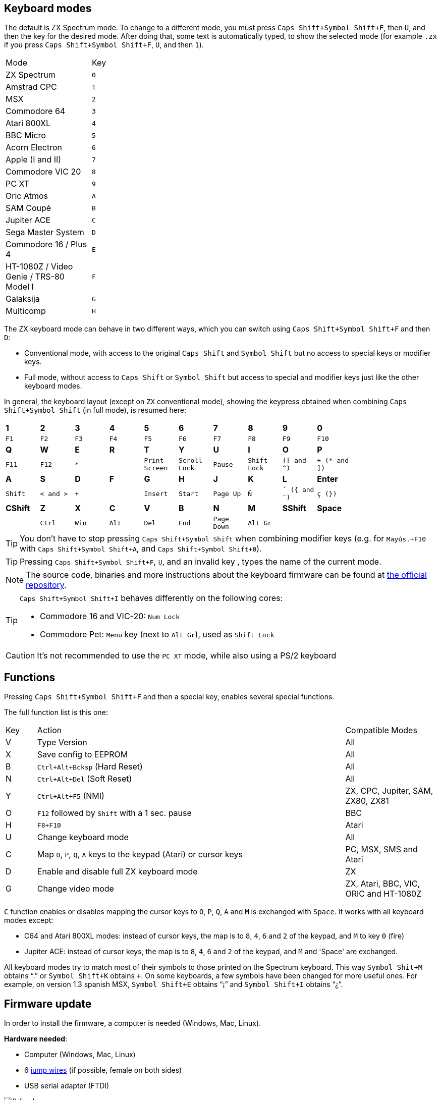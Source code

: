 == Keyboard modes

The default is ZX Spectrum mode. To change to a different mode, you must press `Caps Shift+Symbol Shift+F`, then `U`, and then the key for the desired mode. After doing that, some text is automatically typed, to show the selected mode (for example `.zx` if you press `Caps Shift+Symbol Shift+F`, `U`, and then `1`).

[align="center",width="40%",%header,cols=2*]
|===
|Mode
|Key
|ZX Spectrum
|`0`
|Amstrad CPC
|`1`
|MSX
|`2`
|Commodore 64
|`3`
|Atari 800XL
|`4`
|BBC Micro
|`5`
|Acorn Electron
|`6`
|Apple (I and II)
|`7`
|Commodore VIC 20
|`8`
|PC XT
|`9`
|Oric Atmos
|`A`
|SAM Coupé
|`B`
|Jupiter ACE
|`C`
|Sega Master System
|`D`
|Commodore 16 / Plus 4
|`E`
|HT-1080Z / Video Genie / TRS-80 Model I
|`F`
|Galaksija
|`G`
|Multicomp
|`H`
|===

<<<

The ZX keyboard mode can behave in two different ways, which you can switch using `Caps Shift+Symbol Shift+F` and then `D`:

- Conventional mode, with access to the original `Caps Shift` and `Symbol Shift` but no access to special keys or modifier keys.
- Full mode, without access to `Caps Shift` or `Symbol Shift` but access to special and modifier keys just like the other keyboard modes.

In general, the keyboard layout (except on `ZX` conventional mode), showing the keypress obtained when combining `Caps Shift+Symbol Shift` (in full mode), is resumed here:

[align="center",width="80%",cols=10*]
|===
^|**1**
^|**2**
^|**3**
^|**4**
^|**5**
^|**6**
^|**7**
^|**8**
^|**9**
^|**0**
^|`F1`
^|`F2`
^|`F3`
^|`F4`
^|`F5`
^|`F6`
^|`F7`
^|`F8`
^|`F9`
^|`F10`
^|**Q**
^|**W**
^|**E**
^|**R**
^|**T**
^|**Y**
^|**U**
^|**I**
^|**O**
^|**P**
^|`F11`
^|`F12`
^|`*`
^|`-`
^|`Print Screen`
^|`Scroll Lock`
^|`Pause`
^|`Shift Lock`
^|`([ and ^)`
^|`+ (* and ])`
^|**A**
^|**S**
^|**D**
^|**F**
^|**G**
^|**H**
^|**J**
^|**K**
^|**L**
^|**Enter**
^|`Shift`
^|`< and >`
^|`+`
^|
^|`Insert`
^|`Start`
^|`Page Up`
^|`Ñ`
^|`´ ({ and ¨)`
^|`ç (})`
^|**CShift**
^|**Z**
^|**X**
^|**C**
^|**V**
^|**B**
^|**N**
^|**M**
^|**SShift**
^|**Space**
^|
^|`Ctrl`
^|`Win`
^|`Alt`
^|`Del`
^|`End`
^|`Page Down`
^|`Alt Gr`
^|
^|
|===

[TIP]
====
You don't have to stop pressing `Caps Shift+Symbol Shift` when combining modifier keys (e.g. for `Mayús.+F10` with `Caps Shift+Symbol Shift+A`, and `Caps Shift+Symbol Shift+0`).
====

[TIP]
====
Pressing `Caps Shift+Symbol Shift+F`, `U`, and an invalid key , types the name of the current mode.
====

[NOTE]
====
The source code, binaries and more instructions about the keyboard firmware can be found at https://github.com/spark2k06/zxunops2/tree/master/Alternative[the official repository].
====

[TIP]
====
`Caps Shift+Symbol Shift+I` behaves differently on the following cores:

- Commodore 16 and VIC-20:  `Num Lock`
- Commodore Pet: `Menu` key (next to `Alt Gr`), used as `Shift Lock`
====

[CAUTION]
====
It's not recommended to use the `PC XT` mode, while also using a PS/2 keyboard
====

<<<

== Functions

Pressing `Caps Shift+Symbol Shift+F` and then a special key, enables several special functions.

The full function list is this one:

[align="center",width="100%",%header,cols="1,10,3"]
|===
|Key
|Action
|Compatible Modes
|V
|Type Version
|All
|X
|Save config to EEPROM
|All
|B
|`Ctrl+Alt+Bcksp` (Hard Reset)
|All
|N
|`Ctrl+Alt+Del` (Soft Reset)
|All
|Y
|`Ctrl+Alt+F5` (NMI)
|ZX, CPC, Jupiter, SAM, ZX80, ZX81
|O
|`F12` followed by `Shift` with a 1 sec. pause
|BBC
|H
|`F8+F10`
|Atari
|U
|Change keyboard mode
|All
|C
|Map `O`, `P`, `Q`, `A` keys to the keypad (Atari) or cursor keys
|PC, MSX, SMS and Atari
|D
|Enable and disable full ZX keyboard mode
|ZX
|G
|Change video mode
|ZX, Atari, BBC, VIC, ORIC and HT-1080Z
|===

`C` function enables or disables mapping the cursor keys to `O`, `P`, `Q`, `A` and `M` is exchanged with `Space`. It works with all keyboard modes except:

- C64 and Atari 800XL modes: instead of cursor keys, the map is to `8`, `4`, `6` and `2` of the keypad, and `M` to key `0` (fire)
- Jupiter ACE: instead of cursor keys, the map is to `8`, `4`, `6` and `2` of the keypad, and `M` and 'Space' are exchanged.

All keyboard modes try to match most of their symbols to those printed on the Spectrum keyboard. This way `Symbol Shit+M` obtains “.” or `Symbol Shift+K` obtains `+`. On some keyboards, a few symbols have been changed for more useful ones. For example, on version 1.3 spanish MSX, `Symbol Shift+E` obtains “¡” and `Symbol Shift+I` obtains “¿”.

<<<

== Firmware update

In order to install the firmware, a computer is needed (Windows, Mac, Linux).

*Hardware needed*:

- Computer (Windows, Mac, Linux)
- 6 https://en.wikipedia.org/wiki/Jump_wire[jump wires] (if possible, female on both sides)
- USB serial adapter (FTDI)

[.text-center]
image:./img/ftdi_usb.jpg[scaledwidth=30%]

*Software needed*:

- https://github.com/binaryupdates/xLoader[XLoader] (only for Windows) or https://www.nongnu.org/avrdude/[AVRDUDE] (you can use the embedded version in https://www.arduino.cc/en/software[Arduino IDE]).
-`.hex` binary file for the firmware version to install, which you can download from https://github.com/spark2k06/zxunops2/tree/master/Alternative/binaries[the official repository] (usually, the file is one whose name ends with `-328.hex`).

<<<

*Preparation*

Unplug the Arduino board (if needed), and locate all the connections.

[.text-center]
image:./img/arduinominipro.jpg[scaledwidth=30%]

Plug the serial adapter with the Arduino board, using this guide:

[%header,cols=2*]
|===
|USB FTDI
|Arduino Mini
|`DTR`
|`DTR`
|`RX`
|`TXO`
|`TX`
|`RXI`
|`VCC` (3.3V)
|`VCC`
|`CTS`
|`GND`
|`GND`
|`GND`
|===

[TIP]
====
If the arduino board uses 5V for power, you can make also the connection using that instead of 3.3V
====

Plug the USB adapter to the computer, and find out the connected port (`COM`, `/dev/usb...`, etc.).

<<<

=== xLoader

Choose the following parameters:

- Device: Duemilanove/Nano (ATMega328)
- Baud rate: 57600
- Port: COM port for the adapter

Click "Upload" and wait until a message is shown saying "xx bytes uploaded".

=== AVRDUDE

Use a command with this syntax:

[source,shell]
----
avrdude -U flash:w:<firmwre file.hex>:i -e -p atmega328p -b 57600 -c arduino -P <USB port>
----

[TIP]
====
When using the `avrdude` binary included with Arduino IDE, you also have to add the path to the included `.conf` file. For example, on MacOS:

`/Applications/Arduino.app/Contents/Java/hardware/tools/avr/bin/avrdude -U flash:w:zxunops2-25092021-328.hex:i -e -p atmega328p -b 57600 -c arduino -P /dev/cu.usbserial-A50285BI -C /Applications/Arduino.app/Contents/Java/hardware/tools/avr/etc/avrdude.conf`
====	
